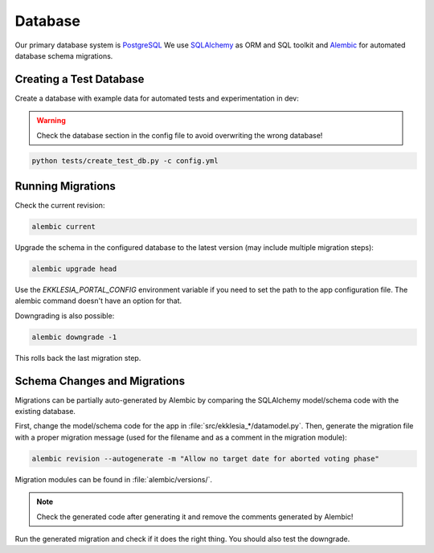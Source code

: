 .. _database:

********
Database
********


Our primary database system is `PostgreSQL <https://www.postgresql.com>`_
We use `SQLAlchemy <https://www.sqlalchemy.org>`_ as ORM and SQL toolkit and
`Alembic <https://alembic.sqlalchemy.org>`_ for automated database schema migrations.


Creating a Test Database
========================

Create a database with example data for automated tests and
experimentation in dev:

.. warning::

    Check the database section in the config file to avoid overwriting the
    wrong database!

.. code-block:: shell

    python tests/create_test_db.py -c config.yml


Running Migrations
==================

Check the current revision:

.. code-block::

    alembic current

Upgrade the schema in the configured database to the latest version
(may include multiple migration steps):

.. code-block::

    alembic upgrade head

Use the `EKKLESIA_PORTAL_CONFIG` environment variable if you need to
set the path to the app configuration file. The alembic command doesn't have
an option for that.

Downgrading is also possible:

.. code-block::

    alembic downgrade -1

This rolls back the last migration step.


Schema Changes and Migrations
=============================

Migrations can be partially auto-generated by Alembic by comparing the
SQLAlchemy model/schema code with the existing database.

First, change the model/schema code for the app in :file:`src/ekklesia_*/datamodel.py`.
Then, generate the migration file with a proper migration message (used for the
filename and as a comment in the migration module):

.. code-block::

  alembic revision --autogenerate -m "Allow no target date for aborted voting phase"

Migration modules can be found in :file:`alembic/versions/`.

.. note::

    Check the generated code after generating it and remove the comments generated by Alembic!

Run the generated migration and check if it does the right thing.
You should also test the downgrade.
